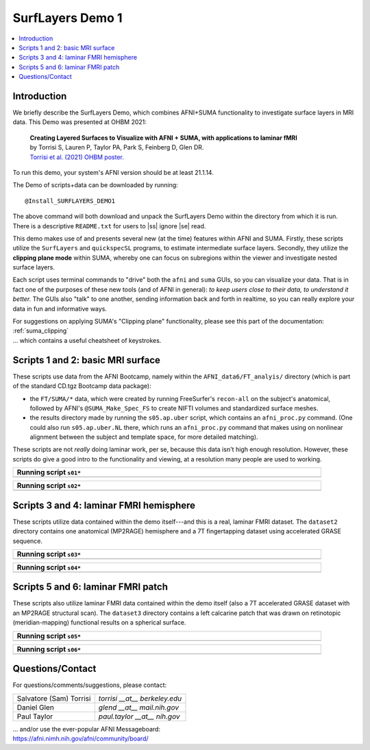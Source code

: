 
.. _tut_surflayers:

***********************
SurfLayers Demo 1
***********************

.. contents:: :local:

.. highlight:: Tcsh


Introduction
============

We briefly describe the SurfLayers Demo, which combines AFNI+SUMA
functionality to investigate surface layers in MRI data.  This Demo
was presented at OHBM 2021:

    | **Creating Layered Surfaces to Visualize with AFNI + SUMA, with
      applications to laminar fMRI**
    | by Torrisi S, Lauren P, Taylor PA, Park S, Feinberg D, Glen DR.
    | `Torrisi et al. (2021) OHBM poster.
      <https://afni.nimh.nih.gov/pub/dist/HBM2021/OHBM2021_SurfLayers_v2.pdf>`_

To run this demo, your system's AFNI version should be at least
21.1.14.

The Demo of scripts+data can be downloaded by running::

  @Install_SURFLAYERS_DEMO1

The above command will both download and unpack the SurfLayers Demo
within the directory from which it is run.  There is a descriptive
``README.txt`` for users to |ss| ignore |se| read.

This demo makes use of and presents several new (at the time) features
within AFNI and SUMA.  Firstly, these scripts utilize the
``SurfLayers`` and ``quickspecSL`` programs, to estimate intermediate
surface layers.  Secondly, they utilize the **clipping plane mode**
within SUMA, whereby one can focus on subregions within the viewer and
investigate nested surface layers.

Each script uses terminal commands to "drive" both the ``afni`` and
``suma`` GUIs, so you can visualize your data.  That is in fact one of
the purposes of these new tools (and of AFNI in general): *to keep
users close to their data, to understand it better.* The GUIs also
"talk" to one another, sending information back and forth in realtime,
so you can really explore your data in fun and informative ways.

| For suggestions on applying SUMA's "Clipping plane" functionality,
  please see this part of the documentation: 
| :ref:`suma_clipping`
| \.\.\. which contains a useful cheatsheet of keystrokes.


Scripts 1 and 2: basic MRI surface
==================================

These scripts use data from the AFNI Bootcamp, namely within the
``AFNI_data6/FT_analyis/`` directory (which is part of the standard
CD.tgz Bootcamp data package):

* the ``FT/SUMA/*`` data, which were created by running FreeSurfer's
  ``recon-all`` on the subject's anatomical, followed by AFNI's
  ``@SUMA_Make_Spec_FS`` to create NIFTI volumes and standardized
  surface meshes.

* the results directory made by running the ``s05.ap.uber`` script,
  which contains an ``afni_proc.py`` command.  (One could also run
  ``s05.ap.uber.NL`` there, which runs an ``afni_proc.py`` command
  that makes using on nonlinear alignment between the subject and
  template space, for more detailed matching).

These scripts are not *really* doing laminar work, per se, because
this data isn't high enough resolution.  However, these scripts do
give a good intro to the functionality and viewing, at a resolution
many people are used to working.

.. list-table:: 
   :header-rows: 1
   :width: 90%

   * - Running script ``s01*``
   * - .. image:: media/img_SL_s01.png
          :width: 100%
          :align: center

.. list-table:: 
   :header-rows: 1
   :width: 90%

   * - Running script ``s02*``
   * - .. image:: media/img_SL_s02.png
          :width: 100%
          :align: center



Scripts 3 and 4: laminar FMRI hemisphere
===========================================

These scripts utilize data contained within the demo itself---and this
is a real, laminar FMRI dataset.  The ``dataset2`` directory contains
one anatomical (MP2RAGE) hemisphere and a 7T fingertapping dataset
using accelerated GRASE sequence.


.. list-table:: 
   :header-rows: 1
   :width: 90%

   * - Running script ``s03*``
   * - .. image:: media/img_SL_s03.png
          :width: 100%
          :align: center

.. list-table:: 
   :header-rows: 1
   :width: 90%

   * - Running script ``s04*``
   * - .. image:: media/img_SL_s04.png
          :width: 100%
          :align: center


Scripts 5 and 6: laminar FMRI patch
=========================================

These scripts also utilize laminar FMRI data contained within the demo
itself (also a 7T accelerated GRASE dataset with an MP2RAGE structural
scan).  The ``dataset3`` directory contains a left calcarine patch
that was drawn on retinotopic (meridian-mapping) functional results on
a spherical surface.

.. list-table:: 
   :header-rows: 1
   :width: 90%

   * - Running script ``s05*``
   * - .. image:: media/img_SL_s05.png
          :width: 100%
          :align: center

.. list-table:: 
   :header-rows: 1
   :width: 90%

   * - Running script ``s06*``
   * - .. image:: media/img_SL_s06.png
          :width: 100%
          :align: center


Questions/Contact
===================

For questions/comments/suggestions, please contact:

.. list-table:: 
   :header-rows: 0
   :align: left

   * - Salvatore (Sam) Torrisi
     - *torrisi __at__ berkeley.edu*
   * - Daniel Glen
     - *glend __at__ mail.nih.gov*
   * - Paul Taylor
     - *paul.taylor __at__ nih.gov*

| \.\.\. and/or use the ever-popular AFNI Messageboard:
| `<https://afni.nimh.nih.gov/afni/community/board/>`_



.. |ss| raw:: html

   <strike>

.. |se| raw:: html

   </strike>
